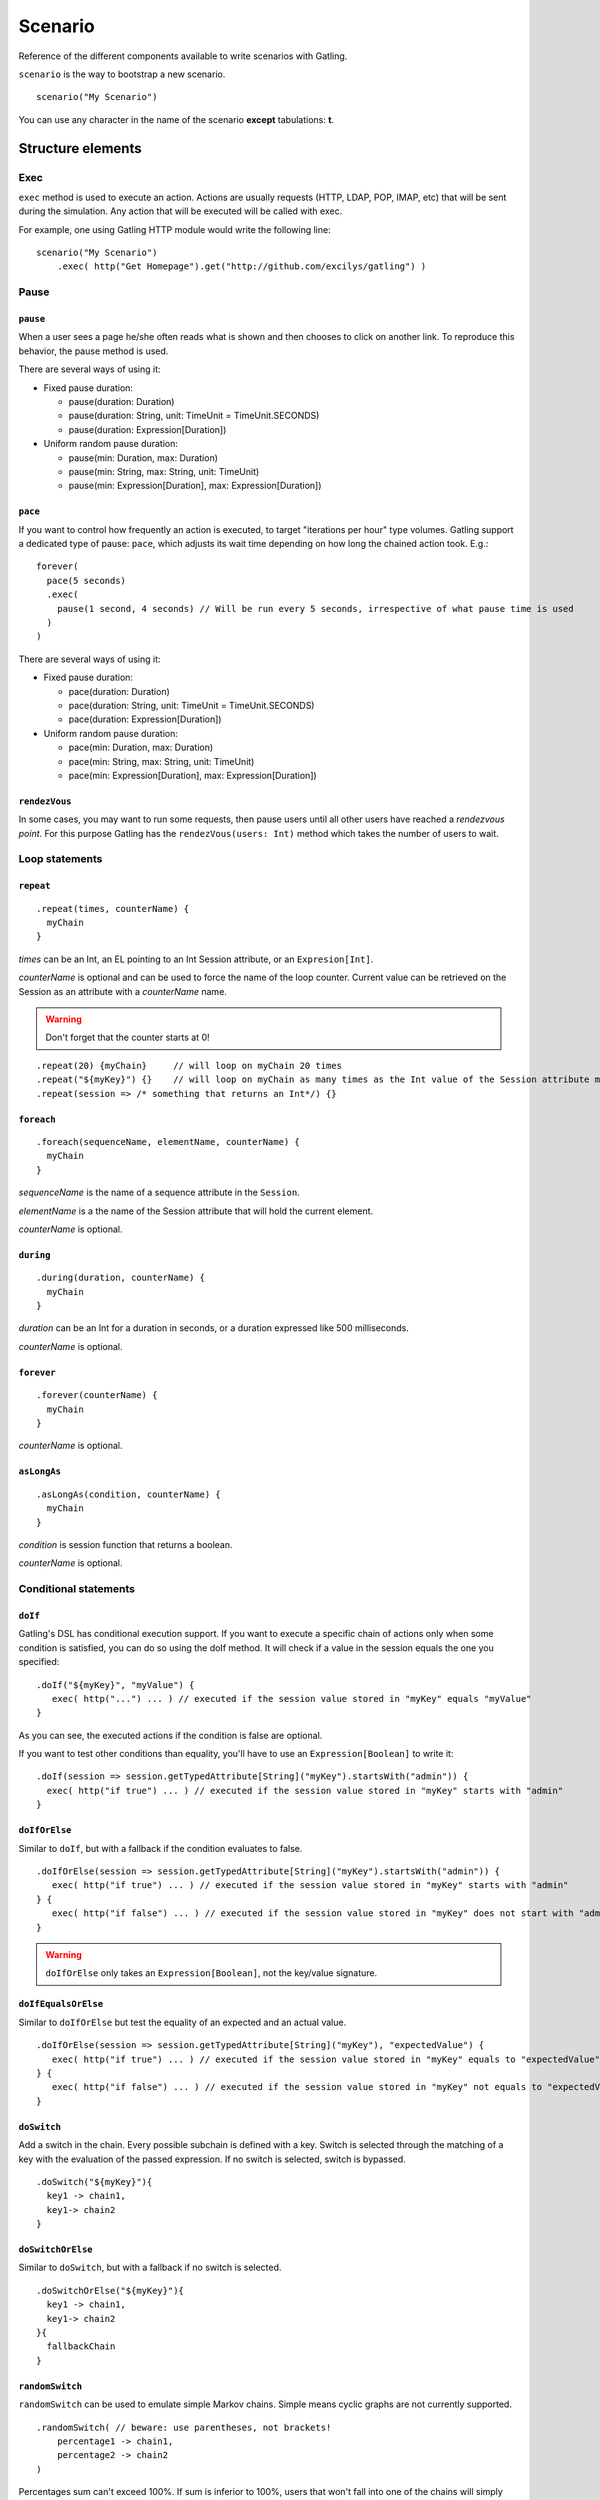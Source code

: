 .. _scenario:

########
Scenario
########

Reference of the different components available to write scenarios with Gatling.

``scenario`` is the way to bootstrap a new scenario.

::

  scenario("My Scenario")

You can use any character in the name of the scenario **except** tabulations: **\t**.

Structure elements
==================

.. _scenario-exec:

Exec
----

``exec`` method is used to execute an action.
Actions are usually requests (HTTP, LDAP, POP, IMAP, etc) that will be sent during the simulation.
Any action that will be executed will be called with exec.

For example, one using Gatling HTTP module would write the following line::

  scenario("My Scenario")
      .exec( http("Get Homepage").get("http://github.com/excilys/gatling") )

Pause
-----

.. _scenario-pause:

``pause``
^^^^^^^^^

When a user sees a page he/she often reads what is shown and then chooses to click on another link.
To reproduce this behavior, the pause method is used.

There are several ways of using it:

* Fixed pause duration:

  * pause(duration: Duration)
  * pause(duration: String, unit: TimeUnit = TimeUnit.SECONDS)
  * pause(duration: Expression[Duration])

* Uniform random pause duration:

  * pause(min: Duration, max: Duration)
  * pause(min: String, max: String, unit: TimeUnit)
  * pause(min: Expression[Duration], max: Expression[Duration])

.. _scenario-pace:

``pace``
^^^^^^^^

If you want to control how frequently an action is executed, to target "iterations per hour" type volumes.
Gatling support a dedicated type of pause: ``pace``, which adjusts its wait time depending on how long the chained action took.
E.g.::

  forever(
    pace(5 seconds)
    .exec(
      pause(1 second, 4 seconds) // Will be run every 5 seconds, irrespective of what pause time is used
    )
  )

There are several ways of using it:

* Fixed pause duration:

  * pace(duration: Duration)
  * pace(duration: String, unit: TimeUnit = TimeUnit.SECONDS)
  * pace(duration: Expression[Duration])

* Uniform random pause duration:

  * pace(min: Duration, max: Duration)
  * pace(min: String, max: String, unit: TimeUnit)
  * pace(min: Expression[Duration], max: Expression[Duration])

.. _scenario-rendez-vous:

``rendezVous``
^^^^^^^^^^^^^^

In some cases, you may want to run some requests, then pause users until all other users have reached a *rendezvous point*.
For this purpose Gatling has the ``rendezVous(users: Int)`` method which takes the number of users to wait.

.. _scenario-loops:

Loop statements
---------------

.. _scenario-repeat:

``repeat``
^^^^^^^^^^

::

  .repeat(times, counterName) {
    myChain
  }

*times* can be an Int, an EL pointing to an Int Session attribute, or an ``Expresion[Int]``.

*counterName* is optional and can be used to force the name of the loop counter.
Current value can be retrieved on the Session as an attribute with a *counterName* name.

.. warning:: Don't forget that the counter starts at 0!

::

  .repeat(20) {myChain}     // will loop on myChain 20 times
  .repeat("${myKey}") {}    // will loop on myChain as many times as the Int value of the Session attribute myKey
  .repeat(session => /* something that returns an Int*/) {}

.. _scenario-foreach:

``foreach``
^^^^^^^^^^^

::

  .foreach(sequenceName, elementName, counterName) {
    myChain
  }

*sequenceName* is the name of a sequence attribute in the ``Session``.

*elementName* is a the name of the Session attribute that will hold the current element.

*counterName* is optional.

.. _scenario-during:

``during``
^^^^^^^^^^

::

  .during(duration, counterName) {
    myChain
  }

*duration* can be an Int for a duration in seconds, or a duration expressed like 500 milliseconds.

*counterName* is optional.

.. _scenario-forever:

``forever``
^^^^^^^^^^^

::

  .forever(counterName) {
    myChain
  }

*counterName* is optional.

.. _scenario-aslongas:

``asLongAs``
^^^^^^^^^^^^

::

  .asLongAs(condition, counterName) {
    myChain
  }

*condition* is session function that returns a boolean.

*counterName* is optional.

.. _scenario-conditions:

Conditional statements
----------------------

.. _scenario-doif:

``doIf``
^^^^^^^^

Gatling's DSL has conditional execution support.
If you want to execute a specific chain of actions only when some condition is satisfied, you can do so using the doIf method.
It will check if a value in the session equals the one you specified::

  .doIf("${myKey}", "myValue") {
     exec( http("...") ... ) // executed if the session value stored in "myKey" equals "myValue"
  }

As you can see, the executed actions if the condition is false are optional.

If you want to test other conditions than equality, you'll have to use an ``Expression[Boolean]`` to write it::

  .doIf(session => session.getTypedAttribute[String]("myKey").startsWith("admin")) {
    exec( http("if true") ... ) // executed if the session value stored in "myKey" starts with "admin"
  }

.. _scenario-doiforelse:

``doIfOrElse``
^^^^^^^^^^^^^^

Similar to ``doIf``, but with a fallback if the condition evaluates to false.
::

  .doIfOrElse(session => session.getTypedAttribute[String]("myKey").startsWith("admin")) {
     exec( http("if true") ... ) // executed if the session value stored in "myKey" starts with "admin"
  } {
     exec( http("if false") ... ) // executed if the session value stored in "myKey" does not start with "admin"
  }

.. warning:: ``doIfOrElse`` only takes an ``Expression[Boolean]``, not the key/value signature.

.. _scenario-doifequalsorelse:

``doIfEqualsOrElse``
^^^^^^^^^^^^^^^^^^^^

Similar to ``doIfOrElse`` but test the equality of an expected and an actual value.
::

  .doIfOrElse(session => session.getTypedAttribute[String]("myKey"), "expectedValue") {
     exec( http("if true") ... ) // executed if the session value stored in "myKey" equals to "expectedValue"
  } {
     exec( http("if false") ... ) // executed if the session value stored in "myKey" not equals to "expectedValue"
  }

.. _scenario-doswitch:

``doSwitch``
^^^^^^^^^^^^

Add a switch in the chain. Every possible subchain is defined with a key.
Switch is selected through the matching of a key with the evaluation of the passed expression.
If no switch is selected, switch is bypassed.
::

  .doSwitch("${myKey}"){
    key1 -> chain1,
    key1-> chain2
  }

.. _scenario-doswitchorelse:

``doSwitchOrElse``
^^^^^^^^^^^^^^^^^^

Similar to ``doSwitch``, but with a fallback if no switch is selected.
::

  .doSwitchOrElse("${myKey}"){
    key1 -> chain1,
    key1-> chain2
  }{
    fallbackChain
  }

.. _scenario-randomswitch:

``randomSwitch``
^^^^^^^^^^^^^^^^

``randomSwitch`` can be used to emulate simple Markov chains.
Simple means cyclic graphs are not currently supported.
::

  .randomSwitch( // beware: use parentheses, not brackets!
      percentage1 -> chain1,
      percentage2 -> chain2
  )

Percentages sum can't exceed 100%.
If sum is inferior to 100%, users that won't fall into one of the chains will simply exit the switch and continue.
Once users are done with the switch, they simply continue with the rest of the scenario.

.. note:: Percentages should be format as following: 50% -> 50, 33.3% -> 33.3 and so on.

.. _scenario-randomswitchorelse:

``randomSwitchOrElse``
^^^^^^^^^^^^^^^^^^^^^^

Similar to ``randomSwitch``, but with a fallback if no switch is selected (ie: random number exceeds percentages sum).
::

  .randomSwitchOrElse( // beware: use parentheses, not brackets!
      percentage1 -> chain1,
      percentage2 -> chain2
  ) {
    myFallbackChain
  }

.. _scenario-uniformrandomswitch:

``uniformRandomSwitch``
^^^^^^^^^^^^^^^^^^^^^^^

Similar to ``randomSwitch``, but with an uniform distribution amongst chains.
::

  .uniformRandomSwitch( // beware: use parentheses, not brackets!
    chain1,
    chain2
  )

.. _scenario-roundrobinswitch:

``roundRobinSwitch``
^^^^^^^^^^^^^^^^^^^^

Similar to ``randomSwitch``, but dispatch uses a round-robin strategy.
::

  .roundRobinSwitch( // beware: use parentheses, not brackets!
    chain1,
    chain2
  )

.. _scenario-errors:

Errors management
-----------------

.. _scenario-trymax:

``tryMax``
^^^^^^^^^^

::

  .tryMax(times, counterName) {
      myChain
  }

*myChain* is expected to succeed as a whole.
If an error happens (a technical exception such as a time out, or a failed check), the user will bypass the rest of the chain and start over from the beginning.

*times* is the maximum number of attempts.

*counterName* is optional.

.. _scenario-exitblockonfail:

``exitBlockOnFail``
^^^^^^^^^^^^^^^^^^^

::

  .exitBlockOnFail {
      myChain
  }

Quite similar to tryMax, but without looping on failure.

.. _scenario-exithereiffailed:

``exitHereIfFailed``
^^^^^^^^^^^^^^^^^^^^

::
  .exitHereIfFailed

Make the user exit the scenario from this point if it previously had an error.

.. _scenario-groups:

Groups definition
-----------------

::

  .group(groupName) {
    myChain
  }

Create group of requests to model process or requests in a same page.
Groups can be imbricated into another.

When using groups, statistics calculated for each request are aggregated in the parent group.
Aggregated statistics are displayed on the report like request statistics.

Computed cumulated times currently include pauses.

.. _scenario-inject:

Injection API
=============

Gatling offers a fluent API to inject users with the method ``inject`` which takes a list of injection steps processed sequentially.
E.g.::

  setUp(
    users.inject(
      nothingFor(4 seconds), // Injects nothing for 4 seconds
      atOnceUsers(10), // Then injects 10 users at once
      rampUsers(10) over (5 seconds), // Then injects 10 with a linear ramp over 5 seconds
      constantUsersPerSec(20) during (15 seconds), // Finally injects 20 users/second during 15 seconds
      ).protocols(httpConf)
    )

The building blocks for profile injection the way you want are:

* ``rampUsers(nbUsers) over (duration)``: Injects a given number of users with a linear ramp over a given duration.
*	``heavisideUsers(nbUsers) over (duration)``: Injects a given number of users with `heaviside distribution <http://en.wikipedia.org/wiki/Heaviside_step_function>`__ over a given *duration*.
*	``atOnceUsers(nbUsers)``: Injects a given number of user at once.
*	``splitUsers(nbUsers)``:
*	``constantUsersPerSec(rate) during (duration)``: Injects users at a constant rate, defined in users per second, during a given duration.
*	``rampUsersPerSec(rate1) to rate2 during (duration)``: Injects users from starting rate to target rate, defined in users per second, during a given duration.
*	``nothingFor(duration)``: Injects any user for a given duration.

.. _scenario-protocols:

Protocol definition
===================

You can configure protocols at scenario level with ``protocols`` method::

  scn.protocols(httpConf)

See the dedicated section for http protocol definition :ref:`here <http-protocol>`.

.. _scenario-pause-def:

Pause definition
================

You can configure pause definition at scenario level, see :ref:`here <simulation-setup-pause>` for more information.

.. _scenario-throttling:

Throttling
==========

You can also configure throttling at scenario level with ``throttle`` method::

  scn.throttle(reachRps(100) in (10 seconds), holdFor(10 minute))

For further information see the dedicated section :ref:`here <simulation-setup-throttling>`.
